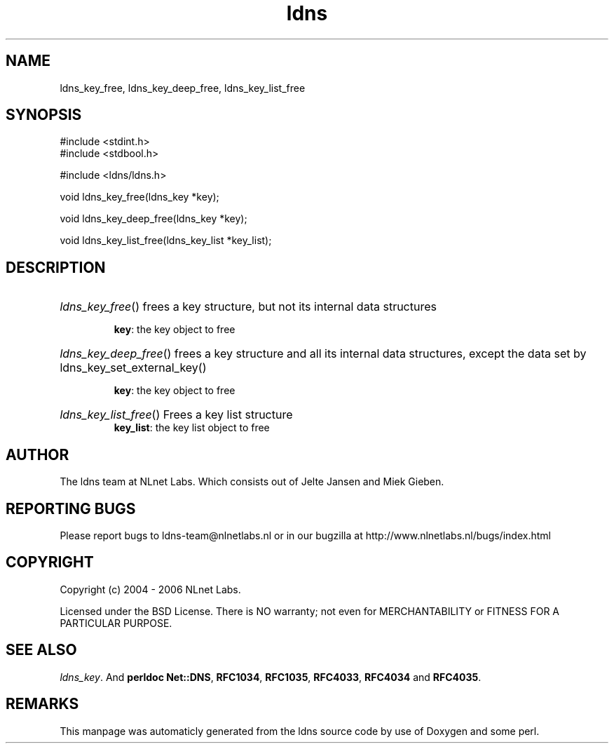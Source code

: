 .TH ldns 3 "30 May 2006"
.SH NAME
ldns_key_free, ldns_key_deep_free, ldns_key_list_free

.SH SYNOPSIS
#include <stdint.h>
.br
#include <stdbool.h>
.br
.PP
#include <ldns/ldns.h>
.PP
void ldns_key_free(ldns_key *key);
.PP
void ldns_key_deep_free(ldns_key *key);
.PP
void ldns_key_list_free(ldns_key_list *key_list);
.PP

.SH DESCRIPTION
.HP
\fIldns_key_free\fR()
frees a key structure, but not its internal data structures

\.br
\fBkey\fR: the key object to free
.PP
.HP
\fIldns_key_deep_free\fR()
frees a key structure and all its internal data structures, except
the data set by ldns_key_set_external_key()

\.br
\fBkey\fR: the key object to free
.PP
.HP
\fIldns_key_list_free\fR()
Frees a key list structure
\.br
\fBkey_list\fR: the key list object to free
.PP
.SH AUTHOR
The ldns team at NLnet Labs. Which consists out of
Jelte Jansen and Miek Gieben.

.SH REPORTING BUGS
Please report bugs to ldns-team@nlnetlabs.nl or in 
our bugzilla at
http://www.nlnetlabs.nl/bugs/index.html

.SH COPYRIGHT
Copyright (c) 2004 - 2006 NLnet Labs.
.PP
Licensed under the BSD License. There is NO warranty; not even for
MERCHANTABILITY or
FITNESS FOR A PARTICULAR PURPOSE.

.SH SEE ALSO
\fIldns_key\fR.
And \fBperldoc Net::DNS\fR, \fBRFC1034\fR,
\fBRFC1035\fR, \fBRFC4033\fR, \fBRFC4034\fR  and \fBRFC4035\fR.
.SH REMARKS
This manpage was automaticly generated from the ldns source code by
use of Doxygen and some perl.
